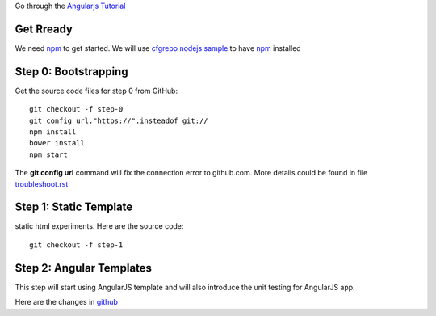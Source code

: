 Go through the `Angularjs Tutorial`_

Get Rready
----------

We need npm_ to get started. 
We will use `cfgrepo nodejs sample`_ to have npm_ installed

Step 0: Bootstrapping
---------------------

Get the source code files for step 0 from GitHub::

  git checkout -f step-0
  git config url."https://".insteadof git://
  npm install
  bower install
  npm start

The **git config url** command will fix the connection error
to github.com.
More details could be found in file `troubleshoot.rst`_

Step 1: Static Template
-----------------------

static html experiments.
Here are the source code::

  git checkout -f step-1

Step 2: Angular Templates
-------------------------

This step will start using AngularJS template and will
also introduce the unit testing for AngularJS app.

Here are the changes in `github <https://github.com/angular/angular-phonecat/compare/step-1...step-2>`_

.. _Angularjs Tutorial: https://docs.angularjs.org/tutorial
.. _npm: https://www.npmjs.org/
.. _cfgrepo nodejs sample: https://github.com/leocornus/leocornus.buildout.cfgrepo/tree/master/sample/nodejs
.. _troubleshoot.rst: https://github.com/seanchen/angular-seed/blob/master/troubleshoot.rst
